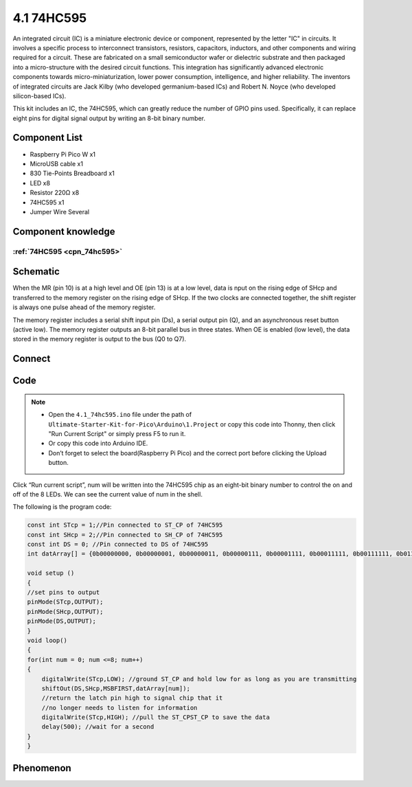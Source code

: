 4.1 74HC595
=========================
An integrated circuit (IC) is a miniature electronic device or component, represented 
by the letter "IC" in circuits. It involves a specific process to interconnect transistors, 
resistors, capacitors, inductors, and other components and wiring required for a circuit. 
These are fabricated on a small semiconductor wafer or dielectric substrate and then packaged 
into a micro-structure with the desired circuit functions. This integration has significantly 
advanced electronic components towards micro-miniaturization, lower power consumption, 
intelligence, and higher reliability. The inventors of integrated circuits are 
Jack Kilby (who developed germanium-based ICs) and Robert N. Noyce (who developed silicon-based ICs).

This kit includes an IC, the 74HC595, which can greatly reduce the number of GPIO 
pins used. Specifically, it can replace eight pins for digital signal output by 
writing an 8-bit binary number.

Component List
^^^^^^^^^^^^^^^
- Raspberry Pi Pico W x1
- MicroUSB cable x1
- 830 Tie-Points Breadboard x1
- LED x8
- Resistor 220Ω x8
- 74HC595 x1
- Jumper Wire Several

Component knowledge
^^^^^^^^^^^^^^^^^^^^

:ref:`74HC595 <cpn_74hc595>`
"""""""""""""""""""""""""""""""""""

Schematic
^^^^^^^^^^
.. image:: img/2.sch/4.1.png

When the MR (pin 10) is at a high level and OE (pin 13) is at a low level, data is 
nput on the rising edge of SHcp and transferred to the memory register on the rising 
edge of SHcp. If the two clocks are connected together, the shift register is always 
one pulse ahead of the memory register.

The memory register includes a serial shift input pin (Ds), a serial output pin 
(Q), and an asynchronous reset button (active low). The memory register outputs 
an 8-bit parallel bus in three states. When OE is enabled (low level), the data 
stored in the memory register is output to the bus (Q0 to Q7).

Connect
^^^^^^^^^
.. image:: img/3.connect/4.1.png

Code
^^^^^^^
.. note::

    * Open the ``4.1_74hc595.ino`` file under the path of ``Ultimate-Starter-Kit-for-Pico\Arduino\1.Project`` or copy this code into Thonny, then click "Run Current Script" or simply press F5 to run it.

    * Or copy this code into Arduino IDE.

    * Don’t forget to select the board(Raspberry Pi Pico) and the correct port before clicking the Upload button. 

.. image:: img/4.software/4.1.png

Click “Run current script”, num will be written into the 74HC595 chip as an eight-bit binary number to control the on and off of the 8 LEDs. We can see the current value of num in the shell.

The following is the program code:

.. code-block:: c++

    const int STcp = 1;//Pin connected to ST_CP of 74HC595
    const int SHcp = 2;//Pin connected to SH_CP of 74HC595 
    const int DS = 0; //Pin connected to DS of 74HC595 
    int datArray[] = {0b00000000, 0b00000001, 0b00000011, 0b00000111, 0b00001111, 0b00011111, 0b00111111, 0b01111111, 0b11111111};

    void setup ()
    {
    //set pins to output
    pinMode(STcp,OUTPUT);
    pinMode(SHcp,OUTPUT);
    pinMode(DS,OUTPUT);
    }
    void loop()
    {
    for(int num = 0; num <=8; num++)
    {
        digitalWrite(STcp,LOW); //ground ST_CP and hold low for as long as you are transmitting
        shiftOut(DS,SHcp,MSBFIRST,datArray[num]);
        //return the latch pin high to signal chip that it 
        //no longer needs to listen for information
        digitalWrite(STcp,HIGH); //pull the ST_CPST_CP to save the data
        delay(500); //wait for a second
    }
    }



Phenomenon
^^^^^^^^^^^
.. video:: img/5.phenomenon/4.1.mp4
    :width: 100%